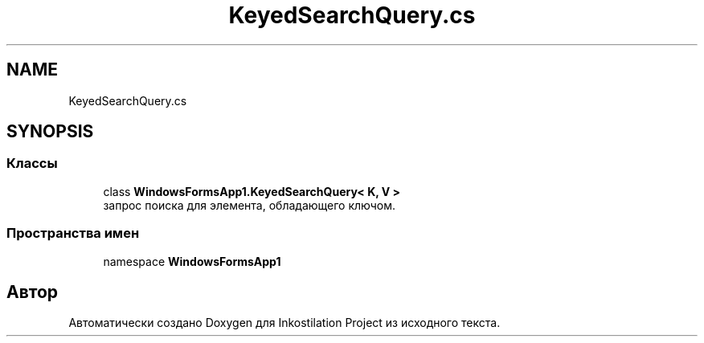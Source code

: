 .TH "KeyedSearchQuery.cs" 3 "Вс 28 Июн 2020" "Inkostilation Project" \" -*- nroff -*-
.ad l
.nh
.SH NAME
KeyedSearchQuery.cs
.SH SYNOPSIS
.br
.PP
.SS "Классы"

.in +1c
.ti -1c
.RI "class \fBWindowsFormsApp1\&.KeyedSearchQuery< K, V >\fP"
.br
.RI "запрос поиска для элемента, обладающего ключом\&. "
.in -1c
.SS "Пространства имен"

.in +1c
.ti -1c
.RI "namespace \fBWindowsFormsApp1\fP"
.br
.in -1c
.SH "Автор"
.PP 
Автоматически создано Doxygen для Inkostilation Project из исходного текста\&.
